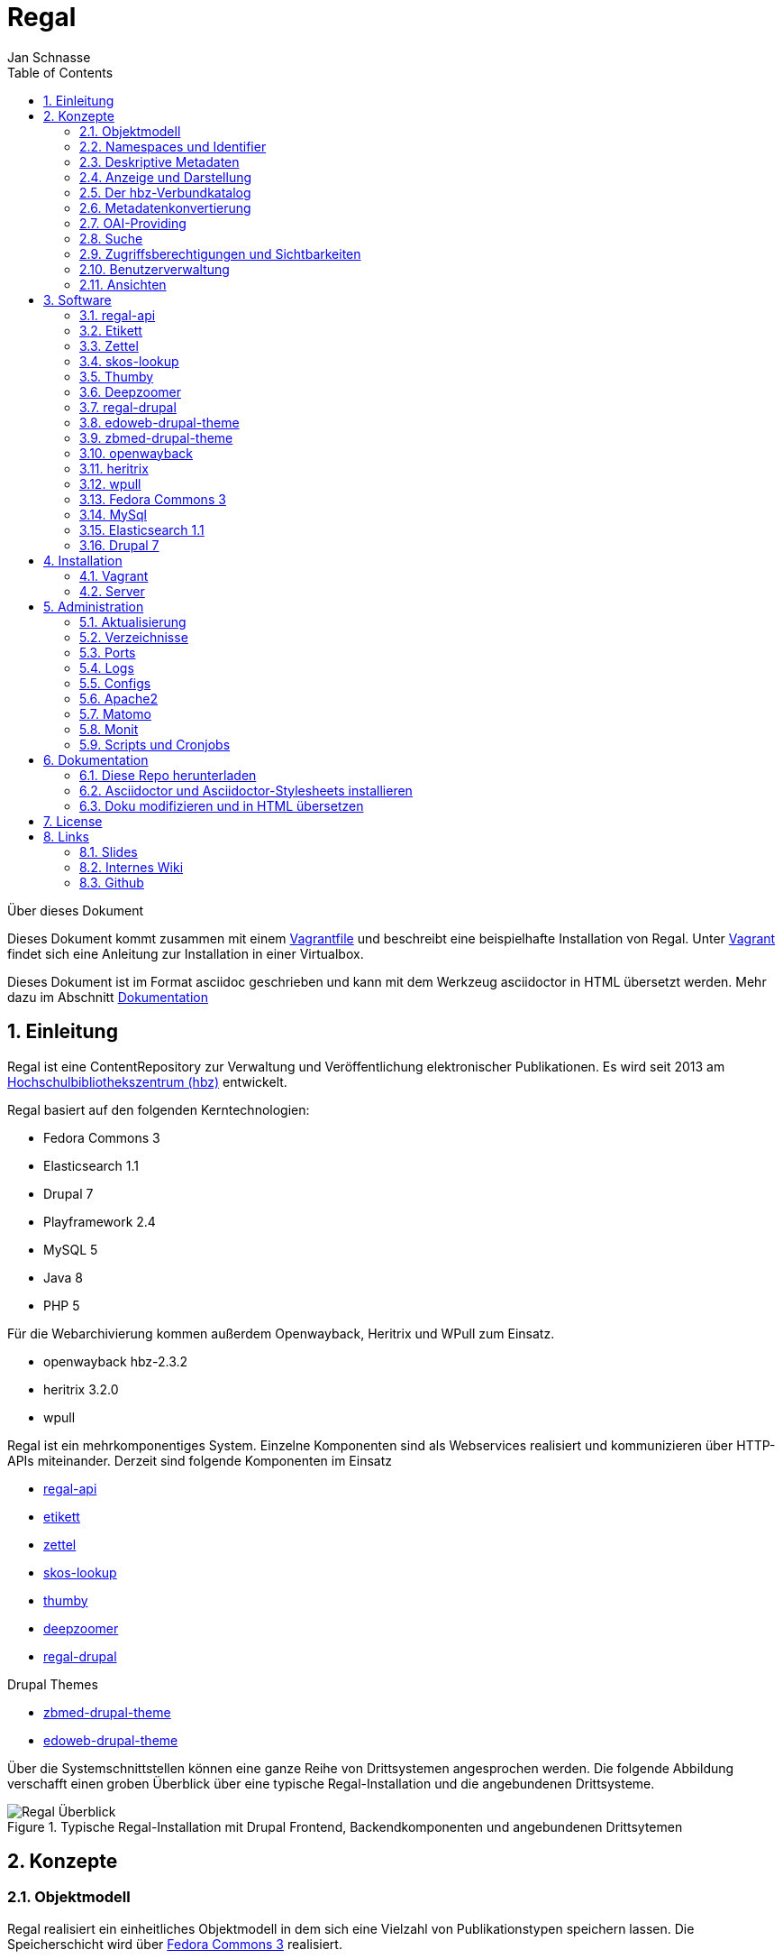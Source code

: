 Regal
=====
Jan Schnasse
:Author Initials: JS
:toc: left
:icons:
:numbered:
:website:

Über dieses Dokument
***********************************
Dieses Dokument kommt zusammen mit einem https://github.com/jschnasse/Regal/tree/master/vagrant/ubuntu-14.04[Vagrantfile] und beschreibt eine beispielhafte Installation von Regal. Unter <<_vagrant>> findet sich eine Anleitung zur Installation in einer Virtualbox. 

Dieses Dokument ist im Format asciidoc geschrieben und kann mit dem Werkzeug asciidoctor in HTML übersetzt werden. Mehr dazu im Abschnitt <<_dokumentation>>

***********************************

Einleitung
----------
Regal ist eine ContentRepository zur Verwaltung und Veröffentlichung elektronischer Publikationen. Es wird seit 2013 am https://hbz-nrw.de[Hochschulbibliothekszentrum (hbz)] entwickelt. 

Regal basiert auf den folgenden Kerntechnologien:

- Fedora Commons 3
- Elasticsearch 1.1
- Drupal 7
- Playframework 2.4
- MySQL 5
- Java 8
- PHP 5 

Für die Webarchivierung kommen außerdem Openwayback, Heritrix und WPull zum Einsatz. 

- openwayback hbz-2.3.2
- heritrix 3.2.0
- wpull

Regal ist ein mehrkomponentiges System. Einzelne Komponenten sind als Webservices realisiert und kommunizieren über HTTP-APIs miteinander. Derzeit sind folgende Komponenten im Einsatz

- https://github.com/edoweb/regal-api[regal-api]
- https://github.com/hbz/etikett[etikett]
- https://github.com/hbz/zettel[zettel]
- https://github.com/hbz/skos-lookup[skos-lookup]
- https://github.com/hbz/thumby[thumby]
- https://github.com/hbz/DeepZoomService/[deepzoomer]
- https://github.com/edoweb/regal-drupal[regal-drupal]

Drupal Themes

- https://github.com/edoweb/zbmed-drupal-theme[zbmed-drupal-theme]
- https://github.com/edoweb/edoweb-drupal-theme[edoweb-drupal-theme]



Über die Systemschnittstellen können eine ganze Reihe von Drittsystemen angesprochen werden. Die folgende Abbildung verschafft einen groben Überblick über eine typische Regal-Installation und die angebundenen Drittsysteme.

.Typische Regal-Installation mit Drupal Frontend, Backendkomponenten und angebundenen Drittsytemen
image::./resources/images/regal-arch-4.jpeg[Regal Überblick]

Konzepte
--------

Objektmodell
~~~~~~~~~~~~
Regal realisiert ein einheitliches Objektmodell in dem sich eine Vielzahl von Publikationstypen speichern lassen. Die Speicherschicht wird über <<_fedora_commons_3>> realisiert.

Eine einzelne Publikation besteht i.d.R. aus mehreren <<_fedora_commons_3>>-Objekten, die in einer hierarchischen Beziehung zueinander stehen. 

.Fedora Object
[options="header,autowidth"]
|===================================================================
|Name|Pflicht|Beschreibung
|DC | Ja | Von Fedora vorgeschrieben. Wird für die Fedora-interne Suche verwendet
|RELS-EXT | Ja | Von Fedora vorgeschrieben. Wird für viele Sachen verwendet - (1) Hierarchien - (2) Steuerung  der Sichtbarkeiten - (2) OAI-Providing
|data | Nein | Die eigentlichen Daten der Publikation. Oft ein PDF.
|metadata oder metadata2 | Nein | Bibliografische Metadaten. Metadata2 enthält Daten in anlehnung an Lobid 2.
|objectTimestamp | Nein | Eine Datei mit einem Zeitstempel. Der Zeitstempel wird bei bestimmten Aktionen gesetzt.
|seq | Nein | Eine Hilfsdatei mit einem JSON-Array. Das Array zeigt an, in welcher Reihenfolge Kindobjekte anzuzeigen sind. Dieses Hilfskonstrukt existiert, da in der RELS-EXT keine RDF-Listen abgelegt werden können.
|===================================================================

Die Metadaten werden als ASCII-Kodierte N-Triple abgelegt. Da alle Fedora-Daten als Dateien im Dateisystem abgelegt werden, ist diese Veriante besonders robust gegen Speicherfehler. N-Triple ist ein Format, dass sich Zeilenweise lesen lässt. ASCII ist die einfachste Form der Textkodierung.

Namespaces und Identifier
~~~~~~~~~~~~~~~~~~~~~~~~~

Jede Regal-Installation arbeitet auf einem festgelegten Namespace. Wenn über die <<_regal_api_2>> Objekte angelegt werden, finden sich diese immer in dem entsprechenden Namespace wieder. Hinter dem Namespace findet sich, abgetrennt mit einem Dopplepunkt eine hochlaufende Zahl, die i.d.R. über <<_fedora_commons_3>> bezogen wird.

Der so zusammengesetzte Identifier kommt in allen Systemkomponenten zum Einsatz.

.Beispiel Regal Identifier
[options="header,autowidth"]
|===================================================================
|ID|Komponente|URL
|regal:1|drupal | http://localhost/resource/regal:1
|regal:1|regal-api|http://api.localhost/resource/regal:1
|regal:1|fedora | http://localhost:8080/fedora/objects/regal:1
|regal:1|elasticsearch | http://localhost:9200/regal/_all/regal:1
|===================================================================

Deskriptive Metadaten
~~~~~~~~~~~~~~~~~~~~~

Regal unterstützt eine große Anzahl von Metadatenfeldern zur Beschreibung von bibliografischen Ressourcen. Jedes in Regal verspeicherte Objekt kann mit Hilfe von RDF-Metadaten beschrieben werden. Das System verspeichert grundsätzlich alle Metadaten, solange Sie im richtigen Format an die Schnittstelle gespielt werden.

Darüberhinaus können über bestimmte Angaben bestimmte weitergehende Funktionen angesteuert werden. Dies betrifft u.A.:

- Anzeige und Darstellung
- Metadatenkonvertierungen
- OAI-Providing
- Suche

Alle bekannten Metadateneinträge werden in der Komponente <<_etikett>> verwaltet. In <<_etikett>> kann konfiguriert werden, welche URIs aus den RDF-Daten in das JSON-LD-Format von <<_regal_api_2>> überführt werden. Außerdem kann die Reihenfolge der Darstellung, und das Label zur Anzeige gesetzt werden. 


.Etikett-Eintrag für dc:title
[options="header,autowidth"]
|===================================================================
|Label|Pictogram|Name (json)|URI|Type|Container|Comment
|Titel| keine Angabe  | title | http://purl.org/dc/terms/title | String | keine Angabe | keine Angabe
|===================================================================

.Etikett-Eintrag als Json
....
"title":{
	"@id"="http://purl.org/dc/terms/title",
	"label"="Titel"
}
....

Die etikett Datenbank wird beim Neustart jeder <<_regal_api_2>>-Instanz eingelesen. Außerdem wird die HTTP-Schnittstelle von Etikett immer wieder angesprochen, um zur Anzeige geeignete Labels für URIs in das System zu holen. Das <<_regal_api_2>>-Modul läuft dabei auch ohne den Etikett-Services, allerdings nur mit eingeschränkter Funktionalität; beispielsweise fallen Anzeigen von verlinkten Ressourcen (und das ist in Regal fast alles) weniger schön aus.

Wie kommen bibliografische Metadaten ins System?
^^^^^^^^^^^^^^^^^^^^^^^^^^^^^^^^^^^^^^^^^^^^^^^^

In Regal können bibliografische Metadaten aus dem hbz-Verbundkatalog an Ressourcen "angelinkt" werden. Dies erfolgt über Angabe der ID des entsprechenden Titelsatzes (z.b. HT017766754). Mit Hilfe dieser ID kann Regal einen Titelimport durchführen. Dabei wird auf die Schnittstellen der https://lobid.org[Lobid-API] zugegriffen. 

Regal bietet außerdem die Möglichkeit Metadaten über Erfassungsmasken zu erzeugen und zu speichern. Dies erfolgt mit Hilfe des Moduls <<_zettel>>. <<_zettel>> ist ein Webservices, der verschiedene HTML-Formulare bereitstellt. Die Formulare können RDF-Metadaten einlesen und ausgeben. Zettel-Formulare werden über Javascript in ein IFrame der eigentlichen Anwendung angebunden. Über Zettel werden Konzepte aus dem Bereich Linked Data umgesetzt. So können Feldinhalte über entsprechende Eingabeelemente in Drittsystemen recherchiert und verlinkt werden. Die Darstellung von Links erfolgt in Zettel mit Hilfe von <<_etikett>>. Umfangreichere Notationssysteme wie Agrovoc oder DDC werden über einen eigenen Index aus dem Modul <<_skos_lookup>> eingebunden. Zettel unterstützt zur Zeit folgende Linked-Data-Quellen:

- Lobid (GND)
- Lobid (Ressource)
- Agrovoc
- DDC
- CrossRef (Funder Registry)
- Orcid

Anzeige und Darstellung
~~~~~~~~~~~~~~~~~~~~~~~

Über die Schnittstellen der <<_regal_api_2>> können unterschiedliche Darstellungen einer Publikation bezogen werden. Über https://de.wikipedia.org/wiki/Content_Negotiation[Content Negotiation] können Darstellungen per HTTP-Header angefragt werden. Um unterschiedliche Darstellungen im Browser anzeigen zu lassen, kann außerden, über das Setzen von entsprechenden Endungen, auf unterschiedliche Representationen eine Resource zugegriffen werden.

.Auswahl von Pfaden zu unterschiedlichen Representationen einer Ressource
....
/resource/danrw:1
/resource/danrw:1.json
/resource/danrw:1.rdf
/resource/danrw:1.epicur
/resource/danrw:1.mets
....

In der HTML-Darstellung greift <<_regal_api_2>> auf den Hilfdienst <<_thumby>> zu, um darüber Thumbnail-Darstellungen von PDFs oder Bilder zu kreieren. Bei großen Bildern wird außerdem der <<_deepzoomer>> angelinkt, der eine Darstellung von Hochauflösenden Bildern über das Tool Openseedragon erlaubt. Video- und Audio-Dateien werden über die entsprechenden HTML5 Elemente gerendert.

Der hbz-Verbundkatalog
~~~~~~~~~~~~~~~~~~~~~~

Metadaten, die über den Verbundkatalog importiert wurden, können über einen Cronjob regelmäßig aktualisiert werden. Außerdem können diese Daten über OAI-PMH an den Verbundkatalog zurückgeliefert werden, so dass dieser Links auf die Volltexte erhält.

Metadatenkonvertierung
~~~~~~~~~~~~~~~~~~~~~~

Für die Metadatenkonvertierung gibt es kein festes Vorgehensmodell oder Werkzeug. I.d.R. gibt es für jede Representation eine oder eine Reihe von Javaklassen, die für eine On-the-fly-Konvertierung sorgen. Die HTML-Darstellung basiert grundlegend auf denselben Daten, die auch im https://www.elastic.co/guide/index.html[Elasticsearch]-Index liegen und ist im wesentlichen eine JSON-LD-Darstellung, die mit Hilfe der in <<_etikett>> hinterlegten Konfiguration aus den bibliografischen Metadaten gewonnen wurde.

OAI-Providing
~~~~~~~~~~~~~

Öffentlich zugängliche Publikationen sind auch über die OAI-Schnittstelle verfügbar. Dabei wird jede Publikation einer Reihe von OAI-Sets zugeordnet und in unterschiedlichen Formaten angeboten.

.OAI Set
[options="header,autowidth"]
|===================================================================
|Set|Kriterium
|ddc:* | Wenn ein dc:subject mit dem String "http://dewey.info/class/" beginnt, wird ein Set mit der entsprechenden DDC-Nummer gebildet und die Publikation wird zugeordnet
|contentType | Der "contentType" weist darauf hin, in welcher Weise die Publikation in Regal. Abgelegt ist.
|open_access | All Publikationen, die als Sichtbarkeit "public" haben
|urn-set-1 | Publikationen mit einer URN, die mit urn:nbn:de:hbz:929:01 beginnt
|urn-set-2 | Publikationen mit einer URN, die mit urn:nbn:de:hbz:929:02 beginnt
|epicur | Publikationen, die in einem URN-Set sind
|aleph | Publikationen , die mit einer Aleph-Id verknüpft sind
|edoweb01 |  spezielles, pro <<_regal_api_2>>-Instanz konfigurierbares Set für alle Publikationen, die im aleph-Set sind
|ellinet01 |  spezielles, pro <<_regal_api_2>>-Instanz konfigurierbares Set für alle Publikationen, die im aleph-Set sind
|===================================================================


.OAI Metadatenformat 
[options="header,autowidth"]
|===================================================================
|Format|Kriterium
|oai_dc| Alle öffentlich sichtbaren Objekte, die als bestimmte ContentTypes angelegt wurden.
|epicur| Alle Objekte, die eine URN haben
|aleph| Alle Objekte, die einen persistenten Identifier haben
|mets| Wie oai_dc
|rdf| Wie oai_dc
|wgl| Alle Objekte die über das Feld "collectionOne" einer Institution zugeordnet wurden und über den ContentType "article" eingeliefert urden.
|===================================================================

Suche
~~~~~

Der Elasticsearch-Index wird mit Hilfe einer JSON-LD Konvertierung befüllt. Die Konvertierung basiert im wesentlichen auf den bibliografischen Metadaten der einzelnen Ressourcen und wir mit Hilfe der in <<_etikett>> hinterlegten Konfiguration erzeugt.

Zugriffsberechtigungen und Sichtbarkeiten
~~~~~~~~~~~~~~~~~~~~~~~~~~~~~~~~~~~~~~~~~
Regal setzt ein rollenbasiertes Konzept zur Steuerung von Zugriffsberechtigungen um. Eine besondere Bedeutung kommt dem lesenden Zugriff auf Ressourcen zu. Einzelne Ressourcen können in ihrer Sichtbarkeit so eingeschränkt werden, dass nur mit den Rechten einer bestimmten Rolle lesend zugegriffen werden kann. Dabei kann der Zugriff auf Metadaten und Daten separat gesteuert werden. 

.Screenshot zur Verdeutlichung von Sichtbarkeiten in Regal
image::./resources/images/accessControl.png[Regal Zugriffsrechte]


Die Konfiguration hat Auswirkungen auf die Sichtbarkeit einer Publikation in den unterschiedlichen Systemteilen. Die folgende Tabelle veranschaulicht den derzeitigen Stand der Implementierung.

Sichtbarkeiten, Operationen, Rollen
^^^^^^^^^^^^^^^^^^^^^^^^^^^^^^^^^^^

.Lesender Zugriff auf Metadaten
[options="header,autowidth"]
|===================================================================
|Sichtbarkeit|Rolle
|public | GUEST,READER,SUBSCRIBER,REMOTE,ADMIN,EDITOR
|private| ADMIN,EDITOR
|===================================================================

.Lesender Zugriff auf Daten
[options="header,autowidth"]
|===================================================================
|Sichtbarkeit|Rolle
|public | GUEST,READER,SUBSCRIBER,REMOTE,ADMIN,EDITOR
|restricted| READER,SUBSCRIBER,REMOTE,ADMIN,EDITOR
|remote|READER,SUBSCRIBER,REMOTE,ADMIN,EDITOR
|single|SUBSCRIBER,ADMIN,EDITOR
|private| ADMIN,EDITOR
|===================================================================

Benutzerverwaltung
~~~~~~~~~~~~~~~~~~
Die Benutzerverwaltung von Regal findet innerhalb von Drupal statt. Zwar können auch in der <<_regal_api_2>> Benutzer angelegt werden, jedoch ist die Implementierung in diesem Bereich erst rudimentär.

Drupal
^^^^^^
Benutzer in Drupal können über das Modul <<_regal_drupal>> unterschiedliche Rollen zugewiesen werden. Die Authorisierung erfolgt passwortbasiert. Alle Drupal-Benutzer greifen über einen vokonfigurierten Accessor auf die <<_regal_api_2>> zu. Alle Zugriffe erfolgen verschlüsselt unter Angabe eines Passwortes. Die Rolle mit deren Berechtigungen zugegriffen wird, wird dabei in <<_regal_drupal>> gesetzt. Die Drupal-BenutzerId wird als Metadatum in Form eines proprietären HTTP-Headers mit an <<_regal_api_2>> geliefert.

Regal-Api
^^^^^^^^^
Auch in regal-api können Api-Benutzer angelegt werden. Zur Benutzerverwaltung wird eine MySQL-Datenbank eingesetzt, in der die Passworte der Nutzer abgelegt sind (Hash+Salt).

Ansichten
~~~~~~~~~

Um Daten, die in <<_regal_api_2>> abgelegt wurden zur Anzeige zu bringen sind i.d.R. mehrere Schritte nötig. Die genau Vorgehensweise ist davon abhängig, wo die Daten abgelegt werden. Grundsätzlich basiert die HTML-Darstellung auf den Daten, die unter dem Format `.json2` einer Ressource abrufbar sind und einen Eintrag in context.json haben. 

1. Eintrag des zugehörigen RDF-Properties in die entsprechende <<_etikett>>-Instanz, bzw. in die `/conf/labels.json`. Der Eintrag muss einen Namen, ein Label und einen Datentyp haben. <<_regal_api_2>> neu starten, bzw mit `POST /context.json` das neu Laden der Contexteinträge erzwingen.
2. Dies müsste reichen, um eine Standardanzeige in der HTML-Ausgabe zu erreichen
3. Wenn die Daten nicht erscheinen, sollte man überprüfen, ob sie unter dem Format `.json2` erscheinen. Wenn nicht, stellt sich die Frage, wo die Daten abgelegt werden. Komplett werden nur die Daten aus dem Fedora Datenstrom /metadata2 prozessiert. Befindet sich das Datum in z.B. im /RELS-EXT Datenstrom so muss es zunächst manuell unter `helper.JsonMapper#getLd2()` in das JSON-Objekt eingefügt werden.
4. Einige Felder werden auch ausgeblendet. Dies geschieht in <<_regal_api_2>> unter `/public/stylesheets/main.css` und in Drupal innerhalb der entsprechenden themes.
5. Um spezielle Anzeigen zu realisieren muss schließlich im HTML-Template angefasst werden, unter `/app/views/tags/resourceView.scala.html` .

Insgesamt läuft es also so: Alles was in <<_etikett>> konfiguriert ist, wird auch ins JSON und damit ins HTML übernommen. Dinge, die im HTML nicht benötigt werden, werden über CSS wieder ausgeblendet.



Software
--------

Nachfolgend erfolgt eine Innenansicht der einzelnen Module. Die Integration der Module erfolgt i.d.R. über HTTP. Die Module werden über entsprechende Einträge in der Apache-Konfiguration sichtbar gemacht. Es handelt sich also um eine Webservice-Architektur, in der alle Webservices über einen Apache-Webserver und entsprechende Einträge in ihren Konfigurationsdateien miteinander verbunden werden.

.Regal Abhängigkeiten
image::./resources/images/regal-dependencies.jpeg[Regal Abhängigkeiten]


regal-api 
~~~~~~~~~~

.Überblick
[options="autowidth"]
|===================================================================
|Source|https://github.com/edoweb/regal-api[regal-api]
|Technik|https://www.playframework.com/documentation/2.4.x/JavaHome[Play 2.4.2]
|Ports| 9000 / 9100
|Verzeichnis | /opt/regal/apps/regal , /opr/regal/src/regal
|===================================================================

Mit regal-api werden alle grundlegenden Funktionen von Regal bereitgestellt. Dies umfasst:

- HTTP Schnittstelle
- Sichtbarkeiten, Zugriffskontrolle, Rollen
- Speicherung, Datenhaltung
- Konvertierungen
- Ansichten
- Suche
- Webarchivierung

Der Webservice ist auf Basis von https://www.playframework.com/documentation/2.4.x/JavaHome[Play 2.4.2] realisiert und bietet eine reichhaltig HTTP-API zur Verwaltung von elektronischen Publikationen an. Die <<_regal_api_2>> operiert auf <<_fedora_commons_3>>, <<_mySQL>> und <<_Elasticsearch>>. Über die API werden auch Funktionalitäten von <<_etikett>>, <<_thumby>>, <<_zettel>> und <<_deepzoomer>> angesprochen. Für die Webarchivierung werden <<_heritrix>>, <<_wpull>> und <<_openwayback>> angebunden.

Kofiguration
^^^^^^^^^^^^

.Dateien im /conf Verzeichnis
[options="header,autowidth"]
|===================================================================
|Datei | Beschreibung
|**aggregations.conf**	| Diese Datei wird verwendet um die Schnittstelle `/browse` zu konfigurieren. Die Einträg im Object "aggs" können direkt über die `/browse` Schnittstelle angesprochen werden. Mit Hilfe des Elasticsearch-Indexes wird dann eine entsprechende Antwort generiert. Beispiel: `/browse/rdftype` liefert eine Liste mit allen Publikationstypen, die im Index vorhanden sind.
|**application.conf.tmpl**	| Eine template Datei für die Hauptkonfiguration von <<_regal_api_2>>. Diese Datei sollte zur lokalen Verwendung einmal nach application.conf kopiert werden. In der Datei sind alle Passwörter auf 'admin' gesetzt.
|crawler-beans.cxml	| Die Datei wird verwendet, wenn im Webarchivierungsmodul eine neue Konfiguration für eine Webseite angelegt wird.
|ehcache.xml	| die Konfiguration der Ehcache Komponente
|fedora-users.xml	| deprecated - Zur Löschung vorgeschlagen
|hbz_edoweb_url.txt	| deprecated - Zur Löschung vorgeschlagen
|html.html	| deprecated - Zur Löschung vorgeschlagen
|install.properties	| deprecated - Zur Löschung vorgeschlagen
|labels-edoweb.de	| Labels für eine bestimmt Regal-Instanz
|labels-for-proceeding-and-researchData.json	| deprecated - Zur Löschung vorgeschlagen
|labels-lobid.json	| deprecated - Zur Löschung vorgeschlagen
|labels-publisso.de	| Labels für eine bestimmte Regal-Instanz
|**labels.json**	| Eine sinnvolle Startkonfiguration. Die Datei wurde mit <<_etikett>> erzeugt. Beim Start von <<_regal_api_2>> wird zunächst versucht eine ähnliche Konfiguration direkt von einer laufenden <<_etikett>>-Instanz zu holen. Wenn dies nicht klappt, wird auf die labels.json zurückgegriffen.
|list.html	|deprecated - Zur Löschung vorgeschlagen
|logback.developer.xml	| ein logging Konfiguration. Ich kopiere die immer nach logback.developer.js.xml (in .gitignore) und trage sie  dann in die application.conf ein. Auf diese Weise kann ich an Loglevels herumkonfigurieren ohne das in diese Änderungen in die Versionsverwaltung spielen zu müssen.
|logback.xml	| Konfiguration des Loggers. Diese Datei ist in application.conf eingetragen.
|mabxml-string-template-on-record.xml	| Eine template-Datei zur Generierung von MAB-Ausgaben.
|mail.properties	| Konfiguration zur Versendung von Mails. Standardmäßig schickt die Applikation eine Mail, sobald sie im Production-Mode neu gestartet wurde. Auch der Umzugsservice im Webarchivierungsmodul verschickt Mails.
|nwbib-spatial.ttl	| deprecated - Zur Löschung vorgeschlagen
|nwbib.ttl	|deprecated - Zur Löschung vorgeschlagen
|**public-index-config.json**	| Konfiguration des Elasticsearch-Indexes. Da in dem Index vorallem Metadaten liegen, soll fast nicht tokenisiert werden.
|**routes**	| Hier sind alle HTTP-Pfade übersichtlich aufgeführt.
|scm-info.sh	| Diese Datei kann man unter Linux in die profile-Konfiguration seines Benutzers einbinden. Dann erhält man im Terminal farbige Angabgen zu Git-Branches,etc.
|start-regal.sh	| deprecated - Zur Löschung vorgeschlagen
|tomcat-users.xml	|deprecated - Zur Löschung vorgeschlagen
|unescothes.ttl	|deprecated - Zur Löschung vorgeschlagen
|wglcontributor.csv	|deprecated - Zur Löschung vorgeschlagen
|===================================================================

Die Applikation
^^^^^^^^^^^^^^^

.Das /app Verzeichnis
[options="header,autowidth"]
|===================================================================
|Package | Beschreibung
|default package | Hier befindet sich die Datei Global, die in https://www.playframework.com/documentation/2.4.x/JavaHome[Play 2.4] noch eine große Rolle spielt. In der Datei können zum Beispiel Aktionen vor dem Start der Applikation erfolgen, auch können hier HTTP-Requests mit geloggt werden. Bestimmte Aktionen werden nur im Production-Mode ausgeführt, d.h. nur wenn die Applikation mit `start` gestartet wurde oder über `dist` ein entsprechendes Binary erzeugt wurde.
|actions | Hier sind Funktionen versammelt, die meist unmittelbar aus den Controller-Klassen aufgerufen werden.
|archive.fedora| Ein Reihe von Dateien, über die Zugriffe auf <<_fedora_commons_3>> organisiert werden. Hier finden sich auch einige Hilfsklassen (`Utils`). Das FedoraInterface zeigt an, welche Aktionen auf der Fedora ausgeführt werden. Der Code in diesem Paket gehört mit zu dem ältesten Code im gesamten Regal-Projekt. 
|archive.search| Zugriff auf die Elasticsearch
|authenticate| Regal verwendet Basic-Auth zur Authentifizierung. Um die entsprechenden Aufrufe in den Controllern zu Schützen wird eine Annotation `@BasicAuth` verwendet. Diese findet sich hier. Die Annotation selbst bewirkt, dass jeder Controller-Aufruf durch die Methode asicAuth` der Klasse `BasicAuthAction.java` läuft. Ziel dieser Prozedur ist es, dem Zugriff die Berechtigungen einer bestimmten Rolle zuzuordnen.
|controllers| Der Code, der in diesen Klassen organisiert ist, wird bei den entsprechenden HTTP-Aufrufen ausgeführt. In der `/conf/routes` Datei kann man sehen, welcher HTTP-Aufruf, welchen Methoden-Aufruf zur Folge hat. Die Controller-Klassen sind i.d.R. von der Klasse MyController  abgeleitet, die Hilfsfunktionen bereitstellt, aber auch Funktionen zur Überprüfung von Zugriffsrechten. Die Überprüfung von Zugriffsrechten erfolgt durch eingebettet Calls und wird über die internen Klassen von MyController realisiert. Beispiel:
Die Funktion `listNodes` in der Klasse `controllers.Resource` ruft ihre Prozeduren eingebettet in eine Funktion der Klasse `ListAction` auf. Die Klasse `ListAction` ist in `MyController` implementiert und überprüft, ob der Aufruf mit der nötigen Berechtigung erfolgte.
|converter.mab| Die Klasse realisiert noch das OAI-Providing von MAB-Daten. Ursprünglich war hier geplant, dass wesentlich umfangreichere MAB-Datensätze geliefert werden würden. Daher wird hier mit einer eigenen Template-Engine gearbeitet, etc. Ich erinnere mich gerne an diese Arbeiten, auch wenn sie größtenteils nie genutzt und zu Ende geführt wurden. Ein lustiges Produkt in diesem Kontext ist auch die Klasse `models.MabRecord`.
|de.hbz.lobid.helper| Der hier befindliche Code kommt ursprünglich aus einem anderen Paket, wurde dann aber beim Neuaufbau des Lobid 2 Datendienstes gemeinsam mit den Kollegen weiterentwickelt und ist schließlich wieder hier gelandet. Mittlerweile ist die offizielle JSON-LD-Library soweit entwickelt, dass man die Konvertierung auch darüber machen kann. Achja, denn dafür ist der Code: Lobid N-Triples in schönes JSON umzuformen, das dann auch in den Elasticsearch-Index kann.
|helper| Die mit Abstand wichtigste Klasse in diesem Package heißt `JsonMapper`. Hier wird das JSON für Index und Ansichten erzeugt.
|helper.mail| Emails verschicken.
|helper.oai| Einige Klassen zur Regelung des OAI-Providings. Der `OAIDispatcher` analysiert, ob und wie ein `Node` an die OAI-Schnittstelle gelangt. 
|models|Die wichtigste Klasse hier ist `Node` über diese Klasse läuft der Großteil des Datentransportes. 
|views| Templates in der Sprache `Twirl` und einige Java-Hilfsklassen.
|views.mediaViewers| Ein paar Viewer, die über die Hilfsklasse `ViewerInfo` in `tags.resourceView` eingebunden werden können.
|views.oai| Mit `Twirl` XML zu generieren war keine gute Idee.
|views.tags| Hilfstemplates.
|===================================================================

Gedanken des Authors
^^^^^^^^^^^^^^^^^^^^
Der in <<_regal_api_2>> versammelte Code ist ein historisch gewachsenes Sammelsurium. Zu irgendeinem Zeitpunkt habe ich angefangen neue Funktionalitäten vorzugsweise nicht mehr hier zu integrieren. Auf diese Weise sind <<_etikett>>, <<_thumby>>, <<_zettel>> und <<_skos_lookup>> entstanden. 

Schaut man sich die sieben groben Aufgabenbereiche an, die von <<_regal_api_2>> abgedeckt werden, so könnten weitere Unterteilungen in zusätzliche Webservices sinnvoll sein. Gerade der Bereich Webarchivierung mit seiner hohen Komplexität erscheint mir für eine Auskopplung prädestiniert. Tools wie <<_heritrix>>,<<_wpull>> und <<_openwayback>> könnten so aus der Gesamtkomplexität entfernt werden.  



Etikett
~~~~~~~

.Überblick
[options="autowidth"]
|===================================================================
|Source|https://github.com/hbz/etikett[etikett]
|Technik|https://www.playframework.com/documentation/2.2.x/JavaHome[Play Play 2.2.2]
|Ports| 9002 / 9102
|Verzeichnis | /opt/regal/apps/etikett , /opr/regal/src/etikett
|===================================================================

Etikett ist eine einfache Datenbankanwendung, die es erlaubt menschenlesbare Labels für URIs abzulegen. Über eine HTTP-Schnittstelle kann dann nach dem Label gefragt werden.
In Etikett sind verschiedene Lookups realisiert, die dynamisch Labels für URIs finden können. Beispiele:

- Crossref
- Geonames
- GND
- Openstreetmap
- Orcid
- RDF, Skos, etc.

Fragt man etikett nach einem Label, so antwortet Etikett mit dem Ergebnis des Lookups. Wenn Etikett nicht in der Lage ist, ein Label zu finden, wird die URI, mit angefragt wurde, zurückgegeben.

Etikett kann auch als Cache verwendet werden. So werden authentifizierte Anfragen in einer Datenbank persistiert. Erneute Anfragen werden dann aus der Datenbank beantwortet, ein erneuter Lookup wird eingespart. Einmal persistierte Labels werden nicht invalidiert. Die Invalidierung kann von außerhalb über authentifizierte HTTP-Zugriffe realisiert werden, stellt aber insgesamt noch ein Desiderat dar.

Etikett kann auch mit Labels vorkonfiguriert werden. Dabei können zusätzliche Informationen zu jeder URIs mit abgelegt werden. Folgende Informationen können in etikett abgelegt werden:

- URI
- Label
- Weight - Zur Definition von Anzeigereihenfolgen.
- Pictogram Iconfont-ID - Kann anstatt oder zusätzlich zum Label angezeigt werden.
- ReferenceType - JSON-LD Typ
- Container - JSON-LD Container
- Beschreibung - Kommentar als Markdown


.Etikett Oberfläche
image::./resources/images/etikett-screen.png[Etikett Oberfläche]
:figure-caption: Logo

Mit Hilfe dieser Angaben kann Etikett auch einen "JSON-LD Context" bereitstellen. Insgesamt wird über Etikett eine Art "Application Profile" realisiert. Das Profil gibt Auskunft, welche Metadatenfelder (definiert als URIs) in welcher Weise (Typ, Container) Verwendung finden und wie sie angezeigt werden sollen (Label, Weight, Pictogram).

Im Regal-Kontext wird <<_etikett>> an vielen Stellen verwendet. 

- Zur Wandlung von RDF nach JSON-LD
- Zur Anreicherung von RDF Importen
- Zur menschenlesbaren Darstellung von RDF
- Zur Konfiguration von Labels, Anzeigereihenfolgen und Pictogrammen
- Als Cache

Konfiguration
^^^^^^^^^^^^^

.Dateien im /conf Verzeichnis
[options="header,autowidth"]
|===================================================================
|Datei | Beschreibung
|**evolutions** | Dieses Verzeichnis enthält SQL-Skripte, die bei Änderungen des Datenbankschemas automatisch über EBean angelegt werden. Beim nächsten Deployment einer neuen Etikett-Version werden die Skripte automatische angewendet. Die Skripte enthalten immer einen mit "Up" markierten Part, und einen mit "Down" markierten Part (für rollbacks).
|**application.conf**| Hier kann ein Benutzer eingestellt werden. Alle Klassen im Verzeichnis `models.*` erhalten eine SQL-Tabelle. 
| ddc.turtle | Eine DDC Datei. Die Datei bietet Labels für DDC-URIs an.
| labels.json | Eine Labels-Datei, die zur initialen Befüllung verwendet werden kann.
| regal.turtle | Eine Labels-Datei, die zur initialen Befüllung verwendet werden kann.
| **routes** | Alle HTTP-Schnittstellen übersichtlich in einer Datei
| rpb.turtle | Eine Labels-Datei, die zur initialen Befüllung verwendet werden kann.
|rpb2.turtle |Eine Labels-Datei, die zur initialen Befüllung verwendet werden kann.
|===================================================================

Die Applikation
^^^^^^^^^^^^^^^

.Das /app Verzeichnis
[options="header,autowidth"]
|===================================================================
|Package | Beschreibung
|default | In `Global` werden die Requests mit geloggt.
|controllers| In `Application` werden alle HTTP-Operationen implementiert. Unterstützt wird BasicAuth.
|helper| Verschiedene Klassen, die eine URI verfolgen und versuchen ein Label aus den zurückgelieferten Daten zu kreieren.
|models| Das Model `Etikett` ist persistierbar.
|views| Die meisten HTTP-Operationen lassen sich auch über eine Weboberfläche im Browser aufrufen.
|===================================================================

 
Zettel
~~~~~~

.Überblick
[options="autowidth"]
|===================================================================
|Source|https://github.com/hbz/zettel[zettel]
|Technik|https://www.playframework.com/documentation/2.5.x/JavaHome[Play Play 2.5.4]
|Ports| 9003 / 9103
|Verzeichnis | /opt/regal/apps/zettel, /opr/regal/src/zettel
|===================================================================

Zettel ist ein Webservice zur Bereitstellung von Webformularen. Die Webformulare können über ein HTTP-GET geladen werden. Sollen existierende Daten in ein Formular geladen werden, so können diese Daten als Form-encoded, als JSON, oder als RDF-XML über ein HTTP-POST in das Formular geladen werden. Gleichzeitig kann spezifiziert werden, in welchem Format das Formular Daten zurückliefern soll.

.Zettel Oberfläche
image::./resources/images/zettel-screen.png[Zettel Oberfläche]
:figure-caption: Logo

Zettel verfügt über keine eigene Speicherschicht. Daten die über ein Formular erzeugt wurden, werden in der HTTP-Response zurückgeliefert. Zur Integration von Zettel in andere Applikationen wurde ein Kommunikationspattern entwickelt, das auf Javascript beruht. Das Zettel-Formular wird hierzu in einem IFrame in die Applikation eingebunden. Die Applikation muss außerdem ein Javascript einbinden, das auf bestimmte Nachrichten aus dem IFrame lauscht. Bei bestimmte Aktionen sendet das Zettel-Formular dann Nachrichten an die Applikation und erlaubt dieser darauf zu reagieren. Um Daten von Zettel in die Applikation zu bekommen, werden diese im HTML-DOM gespeichert und können von dort durch die Applikation entgegengenommen werden.

.Zettel Datenfluss
image::./resources/images/zettel-flos.png[Zettel Datenfluss]
:figure-caption: Logo

Konfiguration
^^^^^^^^^^^^^

.Dateien im /conf Verzeichnis
[options="header,autowidth"]
|===================================================================
|Datei | Beschreibung
|**application.conf**| Die Datei enthält einen Eintrag zur Konfiguration von <<_etikett>>. Über einen weiteren Eintrag können "Hilfetexte" angelinkt werden. Die Hilfetexte müssen in einer statischen HTML abgelegt sein. Am Ende der Datei werden einige Limits deutlich über den Standard erhöht, damit die großen RDF-Posts auch funktionieren.
|**collectionOne.csv**| Die Datei regelt den Inhalt eines Combo-Box widgets mit id collectionOne.
|**ddc.csv**|Die Datei regelt den Inhalt eines Combo-Box widgets mit id ddc.
|labels.json|Ein paar labels, falls keine Instanz von <<_etikett>> erreichbar ist.
|logback.xml| Logger Konfiguration.
|**professionalGroup.csv**|Die Datei regelt den Inhalt eines Combo-Box widgets mit id professionalGroup.
|routes| Alle HTTP-Pfade übersichtlich in einer Datei
|===================================================================

Die Applikation
^^^^^^^^^^^^^^^

.Das /app Verzeichnis
[options="header,autowidth"]
|===================================================================
|Package | Beschreibung
|controllers | Es gibt nur einen Controller. Hier ist sowohl die Basisfunktionalität implementiert, als auch die Autocompletion-Endpunkte für die unterschiedlichen Widgets. Die Schnittstelle zu Abhandlung von Formulardaten ist recht generisch gehalten. Über eine ID wird das entsprechende Formular aus dem services.ZettelRegister geholt und das zugehörige Formular wird gerendert. Die Formular erhalten dabei unterschiedliche Templates (z.B. `views.Article`) und unterschiedliche Modelklassen (z.B. models.Article).
|models | Das Model "Article" heißt aus historischen Gründen so. Tatsächlich können mittlerweile auch Kongressschriften und Buchkapitel darüber abgebildet werden (vermutlich wird sich der Name nochmal ändern). Das Model "Catalog" dient zum Import von Daten aus dem Aleph-Katalog (über Lobid). Mit ResearchData steht ein prototypisches Model zur Verarbeitung von Daten über Forschungsdaten zur Verfügung. Alle Models basieren auf einem einzigen "fetten" ZettelModel. Das ZettelModel enthält auch Funktionen zur De/Serialisierung in RDF und Json.
|services| Hier werden verschiedene Hilfsklassen versammelt. Die Klasse ZettelFields enthält ein Mapping zur RDF-Deserialisierung. 
|views| Alle HTML-Sichten und die eigentlichen Formulare.
|===================================================================

skos-lookup
~~~~~~~~~~~

.Überblick
[options="autowidth"]
|===================================================================
|Source|https://github.com/hbz/skos-lookup[skos-lookup]
|Technik|https://www.playframework.com/documentation/2.5.x/JavaHome[Play Play 2.5.8]
|Ports| 9004 / 9104
|Verzeichnis | /opt/regal/apps/skos-lookup, /opr/regal/src/skos-lookup
|===================================================================


<<_skos_lookup>> dient zur Unterstützung von <<_zettel>>. Der Webservice startet eine eingebettete Elasticsearch-Instanz und verfügt über eine Schnittstelle um SKOS-Daten in separate Indexe zu importieren und Schnittstellen zur Unterstützung von jQuery-Autocomplete- und Select2-Widgets aufzubauen. Auf diese Weise können auch umfangreichere Thesauri und Notationssysteme in den Formularen von <<_zettel>> fachgerecht angelinkt werden. <<_skos_lookup>> unterstützt auch mehrsprachige Thesauri.

.SKOS-Lookup Beispiel 1
image::./resources/images/skos-lookup-autocomplete.png[Skos-Lookup Beispiel 1]
:figure-caption: Logo

.SKOS-Lookup Beispiel 2
image::./resources/images/example-select2.png[Skos-Lookup Beispiel 2]
:figure-caption: Logo

Konfiguration
^^^^^^^^^^^^^

.Dateien im /conf Verzeichnis
[options="header,autowidth"]
|===================================================================
|Datei | Beschreibung
|**application.conf** | Hier wird der interne Elasticsearch-Index konfiguriert. Auch werden einige Speichereinstellungen erhöht. Damit auch große SKOS-Dateien geladen werden können, sollten auch die Java-Opts erhöht werden.
|logback.xml| Logger Konfiguration
|routes| Alle HTTP-Pfade übersichtlich in einer Datei
|skos-context.json | Ein JSON-LD-Kontext zur Umwandlung von RDF nach JSON. (Origianl von: Jakob Voss)
|skos-setting.json | Settings zur Konfiguration des Elasticsearchindexse. (Original von: Jörg Prante)
|===================================================================

Die Applikation
^^^^^^^^^^^^^^^

.Das /app Verzeichnis
[options="header,autowidth"]
|===================================================================
|Package | Beschreibung
|controllers | Alles in einem Controller. Die API-Methoden liefern HTML und JSON, so dass man sie aus dem Browser, aber auch über andere Tools ansprechen kann.
|elasticsearch| Eine embedded Elasticsearch. Dies hat den Vorteil, dass man eine aktuellere Version nutzen kann, als z.B. die <<_regal_api_2>>.
|services|Hilfsklassen zum Laden der Daten.
|views| Ein Formular um neue Daten in die Applikation zu laden. Und ein Beispielformular zur Demonstration der Nutzung.
|===================================================================


Thumby
~~~~~~
.Überblick
[options="autowidth"]
|===================================================================
|Source|https://github.com/hbz/thumby[thumby]
|Technik|https://www.playframework.com/documentation/2.2.x/JavaHome[Play Play 2.2.2]
|Ports| 9001 / 9101
|Verzeichnis | /opt/regal/apps/thumby, /opr/regal/src/thumby
|===================================================================

<<_thumby>> realisiert einen Thumbnail-Generator. Über ein HTTP-GET wird <<_thumby>> die URL eines PDFs, oder eines Bildes übergeben. Sofern die <<_thumby>> den Server kennt, wird es versuchen ein Thumbnail der zurückgelieferten Daten zu erstellen. Die Daten werden dauerhaft auf der Platte abgelegt und zukünftige Requests, die auf dasselbe Bild verweisen werden direkt aus dem Speicher von <<_thumby>> beantwortet.

Konfiguration
^^^^^^^^^^^^^

.Dateien im /conf Verzeichnis
[options="header,autowidth"]
|===================================================================
|Datei | Beschreibung
|**application.conf** | Hier wird eine Whitelist gesetzt. Thumby verarbeitet nur URLs von den hier angegebenen Quellen. Hier wird auch der Pfad auf der Platte gesetzt, unter dem Thumby thumbnail-Daten ablegt.
|routes| Alle HTTP-Pfade übersichtlich in einer Datei
|===================================================================

Die Applikation
^^^^^^^^^^^^^^^

.Das /app Verzeichnis
[options="header,autowidth"]
|===================================================================
|Package | Beschreibung
|controllers | Der Controller realisiert eine GET-Methode, über die Thumbnails erzeugt und zurückgegeben werden.
|helper| Klassen zur Organisation des Speichers und zur Thumbnailgenerierung.
|views| Es gibt eine Oberfläche mit einem Upload-Formular.
|===================================================================


Deepzoomer
~~~~~~~~~~
.Überblick
[options="autowidth"]
|===================================================================
|Source|https://github.com/hbz/DeepZoomService[DeepZoomService]
|Technik|https://download.oracle.com/otn-pub/jcp/7840-servlet-2.3-spec-oth-JSpec/servlet-2_3-fcs-spec.ps[Servlet 2.3]
|Ports| 9091 / 9191
|Verzeichnis | /opt/regal/tomcat-for-deepzoom/, /opr/regal/src/DeepZoomService
|===================================================================

Der [DeepZoomService] kann als WAR in einem Application-Server deployed werden. Mit dem Deepzoomer können pyramidale Bilder erzeugt, gespeichert und über eine OpenSeadragon-konforme Schnittstelle abgerufen werden. Auf diese Weise kann in Regal eine Viewer-Komponente realisiert werden, die die Anzeige sehr großer, hochaufgelöster Bilder im Webbrowser unterstützt.

Konfiguration
^^^^^^^^^^^^^

.Dateien im /conf Verzeichnis
[options="header,autowidth"]
|===================================================================
|Datei | Beschreibung
|**deepzoomer.cfgf** | Hier werden lokale Verzeichnisse, aber auch die Server-URLs, unter denen der Service öffentlich abrufbar ist, gesetzt.
|===================================================================


regal-drupal
~~~~~~~~~~~~

.Überblick
[options="autowidth"]
|===================================================================
|Source|https://github.com/edoweb/regal-drupal[regal-drupal]
|Technik|https://www.php.net/manual/en/[PHP 5]
|Ports| 80 / 443
|Verzeichnis | /opt/regal/var/drupal/sites/all/modules/
|===================================================================
Ein Drupal 7 Modul über das Funktionalitäten der <<_regal_api_2>> angesprochen werden können. Das Modul bietet Oberflächen zur Konfiguration, zur Suche und zur Verwaltung von Objekthierarchien.


Die Applikation
^^^^^^^^^^^^^^^

.Verzeichnisstruktur
[options="header,autowidth"]
|===================================================================
|Verzeichnis |Beschreibung
|edoweb| Hier ist der Code für die Oberflächen. 
|edoweb-field|Hier werden Felder für unterschiedliche RDF-Properties in der Drupal-Datenbank konfiguriert. Der Code ist größtenteils obsolet, da die Feldlogik nicht mehr benutzt wird.
|edoweb_storage| Hier sind die Zugriffe auf <<_regal_api_2>> und <<_elasticsearch>> zu finden.
|===================================================================

edoweb-drupal-theme
~~~~~~~~~~~~~~~~~~~
.Überblick
[options="autowidth"]
|===================================================================
|Source|https://github.com/edoweb/edoweb-drupal-theme[edoweb-drupal-theme]
|Technik|https://www.php.net/manual/en/[PHP 5]
|Ports| 80 / 443
|Verzeichnis | /opt/regal/var/drupal/sites/all/themes/
|===================================================================

Eine Reihe von Stylsheets, CSS, Icons zur Gestaltung einer Oberfläche für den Server https://edoweb-rlp.de

zbmed-drupal-theme
~~~~~~~~~~~~~~~~~~
.Überblick
[options="autowidth"]
|===================================================================
|Source|https://github.com/edoweb/zbmed-drupal-theme[zbmed-drupal-theme]
|Technik|https://www.php.net/manual/en/[PHP 5]
|Ports| 80 / 443
|Verzeichnis | /opt/regal/var/drupal/sites/all/themes/
|===================================================================

Eine Reihe von Stylsheets, CSS, Icons zur Gestaltung einer Oberfläche für den Server https://repository.publisso.de

openwayback
~~~~~~~~~~~
Repo: https://github.com/iipc/openwayback
Servlet 2.5
.Überblick
[options="autowidth"]
|===================================================================
|Source|https://github.com/iipc/openwayback[openwayback]
|Technik|https://download.oracle.com/otn-pub/jcp/servlet-2.5-mr5-oth-JSpec/servlet-2.5-mr5-spec.pdf[Servlet 2.5]
|Ports| 8091 / 8191
|Verzeichnis | /opt/regal/tomcat-for-openwayback/, /opr/regal/src/openwayback
|===================================================================

**Achtung**: Es gibt einen am hbz entwickelten Branch. Dieser ist nicht auf Github.

Openwayback ist eine Webapplikation die im ROOT Bereich eines Tomcats installiert werden will. Sie kann Verzeichnisse mit WARC-Dateien indexieren und darauf eine Oberfläche zur Recherche und zur Navigation aufbauen.

heritrix
~~~~~~~~~
Heritrix ist ein Werkzeug zur Sammlung von Webseiten. Heritrix startet standalone als Webapplikation und bietet eine Weboberfläche zur Verwaltung von Sammelvorgängen an. Eingesammelte Webseiten werden als WARC-Dateien in einem bestimmten Bereich der Platte abgelegt.


wpull
~~~~~
Wpull ist ein Kommandozeilen-Wermzeug zur Sammlung von Webseiten. Mit WPull können WARC-Dateien erzeugt werden.


Fedora Commons 3
~~~~~~~~~~~~~~~~
Fedora Commons 3 ist ein Repository-Framework. Für Regal wird vorallem die Speicherschicht von Fedora Commons 3 benutzt. Fedora-Commons legt alle Daten im Dateisystem (auch) ab. Mit den Daten aus dem Dateisystem lässt sich eine komplette Fedora-Commons 3 Instanz von grundauf neu aufbauen.


MySql
~~~~~
MySQL wir von Fedora, regal-api und etikett verwendet.


Elasticsearch 1.1
~~~~~~~~~~~~~~~~~

Elasticsearch ist eine Suchmaschine und wird von <<_regal_api_2>> verwendet. Auch <<_regal_drupal>> greift auf den Index zu. 

Drupal 7
~~~~~~~~

Über Drupal 7 

Installation
------------

Vagrant
~~~~~~~

Zur Veranschaulichung dieser Dokumentation wird ein Vagrant-Skript angeboten, mit dem eine Regal-Installation innerhalb eines VirtualBox-Images erzeugt werden kann.

Zur Installation kannst Du folgende Schritte ausführen. Die Kommandos beziehen sich auf die Installation auf einem Ubuntu-System. Für andere Betriebssyteme ist die Installation ähnlich.

Die VirtualBox hat folgendes Setup

- hdd 40GB
- cpu 2core
- ram 4096G 

VirtualBox installieren
^^^^^^^^^^^^^^^^^^^^^^^
....
sudo apt-get install virtualbox
....

Vagrant installieren
^^^^^^^^^^^^^^^^^^^^
....
cd /tmp
wget https://releases.hashicorp.com/vagrant/2.2.3/vagrant_2.2.3_x86_64.deb
sudo dpkg -i vagrant_2.2.3_x86_64.deb
....

Repository herunterladen
^^^^^^^^^^^^^^^^^^^^^^^^
....
git clone https://github.com/jschnasse/Regal
cd Regal/vagrant/ubuntu-14.04
....


Eine JDK8 bereitstellen
^^^^^^^^^^^^^^^^^^^^^^^
Hierfür bitte ein JDK8-Tarball herunterladen und unter dem Namen `java8.tar.gz` in einem Verzeichnis `/bin` unterhalb des Vagrant-Directories bereitstellen.

....
mkdir bin
mv ~/downloads/jdk.... bin/java8.tar.gz
....

Geteiltes Entwicklungsverzeichnis
^^^^^^^^^^^^^^^^^^^^^^^^^^^^^^^^^
....
mkdir ~/regal-dev
....

Vagrant Guest Additions installieren
^^^^^^^^^^^^^^^^^^^^^^^^^^^^^^^^^^^^

....
vagrant plugin install vagrant-vbguest && vagrant reload
....

Vagrant starten
^^^^^^^^^^^^^^^
....
vagrant up
....

Auf der Maschine einloggen
^^^^^^^^^^^^^^^^^^^^^^^^^^
....
vagrant ssh
....


Server
~~~~~~

Die Installation auf einem Server kann mit Hilfe des mitgelieferten Skriptes https://github.com/jschnasse/Regal/blob/master/vagrant/ubuntu-14.04/regal-install.sh[regal-install.sh] erfolgen. Dazu muss analog zur Vagrant-Installation zunächst das `bin` Verzeichnis mit einem JDK aufgebaut werden. Danach erfolgt die Installation unter `/opt/regal` und mit einem Benutzer `regal` (vgl. `variables.conf`)

Hardware Empfehlung
^^^^^^^^^^^^^^^^^^^

- hdd >500GB
- cpu 8 core
- ram 32 G

Unterschiede zur Vagrant Installation
^^^^^^^^^^^^^^^^^^^^^^^^^^^^^^^^^^^^^

Auf dem Server empfehlen ich den fedora tomcat mit erweiterten Speichereinstellungen zu betreiben. 

Dazu in `/opt/regal/bin/fedora/tomcat/bin` eine `setenv.sh` anlegen und folgende Zeilen hinein kopieren.

....
CATALINA_OPTS=" \
-Xms1536m \
-Xmx1536m \
-XX:NewSize=256m \
-XX:MaxNewSize=256m \
-XX:PermSize=256m \
-XX:MaxPermSize=256m \
-server \
-Djava.awt.headless=true \
-Dorg.apache.jasper.runtime.BodyContentImpl.LIMIT_BUFFER=true"

export CATALINA_OPTS
....


Administration
--------------

Aktualisierung
~~~~~~~~~~~~~~

Play-Applikationen
^^^^^^^^^^^^^^^^^^

Die Aktualisierung der Regal-Komponenten erfolgt über Skripte. Die Aktualisierung funktioniert dabei so, dass der Quellcode der zu aktualisierenden Komponente unter `/opt/regal/src` per `git` auf den entsprechenden Branch gestellt wird. Danach wird ein neues Kompilat der Komponente erzeugt. Die aktuelle Konfiguration wird aus `/opt/regal/conf` genommen und es wird unter `/opt/regal/apps` eine neue lauffähige Version abgelegt.

Neue Versionen werden immer parallel zu alten Versionen gestartet und über einen Wechsel der Apachekonfiguration aktiviert. Erst danach wird die alte Version heruntergefahren.

Der komplette Aktualisierungsprozess erfolgt automatisch. Die alte Version bleibt immer auf dem Server liegen, so dass bei Bedarf wieder zurück gewechselt werden kann.

Tomcat-Applikation
^^^^^^^^^^^^^^^^^^

Es wird ein `war`-Container erzeugt und im Tomcat `hot`-deployed.

Drupal-Module
^^^^^^^^^^^^^

Beinhaltet die Akutalisierung ein Datenbankupdate, so wird Drupal erst in den Wartungszustand versetzt (per drush oder über die Oberfläche). Danach wird die aktualisierte Version einfach per Git geholt. Bei Datenbankupdates wird noch ein Drupal-Updateskript ausgeführt.

Speicherschicht
^^^^^^^^^^^^^^^

Aktualisierungen von MySQL, Elasticsearch und Fedora gehen mit einer Downtime einher.


Verzeichnisse
~~~~~~~~~~~~~
.Verzeichnisstruktur
[options="header,autowidth"]
|===================================================================
|Verzeichnis | Beschreibung
| /opt/regal | Außer Apache2, Elasticsearch und MySQL befinden sich alle Regal-Komponenten unter diesem Verzeichnis.
| /opt/regal/apps| Die auf `Play` beruhenden Komponenten:  `etikett  fedora  regal-api  skos-lookup  thumby  zettel`
| /opt/regal/bin| Fremdpakete wie activator, fedora, heritrix, python - weitere tomcats.
| /opt/regal/conf| Die variables.conf und die application.conf wird von verschiedenen Komponenten verwendet.
| /opt/regal/logs| Logfiles der Skripte und Cronjobs
| /opt/regal/src| Alle Eigenentwicklungen oder im Quellcode modifizierten Komponenten.
| /opt/regal/var| drupal und Datenverzeichnisse.
|===================================================================

Ports
~~~~~

.Ports und Komponenten (typische Belegung)
[options="header,autowidth"]
|===================================================================
| Port | Komponente
| 80 /443 | Apache 2 
|8080 | fedora tomcat
|9090 | openwayback tomcat
|9200 | elasticsearch
| 9000/9100| regal-api
| 9001/9101 | thumby
| 9002/9102 | etikett
| 9003/9103 | zettel
| 9004/9104 | skos-lookup
|===================================================================

Logs
~~~~

.Logfiles
[options="header,autowidth"]
|===================================================================
|Komponente | Pfad
|Apache|/var/log/apache2
|Tomcat|/opt/regal/bin/fedora/tomcat/logs
|Fedora|/opt/regal/bin/fedora/server/logs
|Elasticsearch|/var/log/elasticsearch
|regal-api|/opt/regal/apps/regal-api/logs
|drupal|/var/log/apache2 #otherhosts ! und/var/log/apache2/error.log (hier ist auch die Debugausgabe)
|MySql|/var/log/mysql
|monit|/var/log/monit.log
|regal-scripts|/opt/regal/logs
|===================================================================

Configs
~~~~~~~
.Configfiles
[options="header,autowidth"]
|===================================================================
|Komponente | Pfad
|Apache|/etc/apache2/sites-enabled
|Tomcat|/opt/regal/bin/fedora/tomcat/conf
|Fedora|/opt/regal/bin/fedora/server/conf
|Elasticsearch|/etc/elasticsearch
|regal-api|/opt/regal/conf enthält Konfigurationsvorschläge des Installers
|regal-api|/opt/regal/apps/regal-api/conf
|drupal|Konfig kann gut mit dem Tool drush überwacht werden
|Elasticsearch Plugins|/etc/elasticsearch
|oai-pmh|/opt/regal/bin/fedora/tomcat/webapps/dnb-unr/WEB-INF/classes/proai.properties
|monit|/etc/monit 
|===================================================================

Apache2
~~~~~~~

.Frontend Pfade 
[options="header,autowidth"]
|===================================================================
|Komponente |HTTP-Pfad | Lokaler Pfad/Proxy
|Drupal | / | /opt/regal/var/drupal
|Alte Importe von Webarchiven|/webharvests | /data/webharvests 
|Täglich generierte Datei mit Kennziffern| /crawlreports | /opt/regal/crawlreports 
|===================================================================

.API Pfade
[options="header,autowidth"]
|===================================================================
|Komponente| HTTP-Pfad | Lokaler Pfad/Proxy
|Über wget erstellte Webarchive|/wget-data |/opt/regal/var/wget-data
|Über wpull erstellte Webarchive|/wpull-data| /opt/regal/var/wpull-data 
|Über heritrix erstellte Webarchive|/heritrix-data| /opt/regal/var/heritrix-data
|OAI-Schnittstelle für die DNB|/dnb-urn |  http://localhost:8080/dnb-urn$1
|OAI-Schnittstelle|/oai-pmh |  http://localhost:8080/oai-pmh$1
|Deepzoomer|/deepzoom |  http://localhost:7080/deepzoom$1 
|Openwayback privat|/wayback | http://localhost:9080/wayback
|Openwayback öffentlich|/weltweit | http://localhost:9080/weltweit
|Thumby|/tools/thumby| http://localhost:9001/tools/thumby
|Etikett|/tools/etikett| http://localhost:9002/tools/etikett
|Zettel|/tools/zettel| http://localhost:9004/tools/zettel
|Elasticsearch GET|/search | http://localhost:9200
|Fedora|/fedora | http://localhost:8080/fedora 
|JSON-LD Context|/public/resources.json| http://localhost:9002/tools/etikett/context.json
|regal-api| / |http://localhost:9000/
| heritrix| /tools/heritrix | https://localhost:8443/tools/heritrix
|===================================================================



Matomo
~~~~~~

Matomo wird einmal täglich per Cronjob mit Apache-Logfiles befüllt. Dabei erfolgt eine Anonymisierung. Die Logfiles verbleiben noch sieben
Tage auf dem Server und werden dann annoynmisiert.

Monit
~~~~~

Das Tool Monit erlaubt es, den Status der Regal-Komponenten zu überwachen und Dienste ggfl. neu zu starten. Folgende Einträge können in /etc/monit/monitrc vorgenommen werden

....
check process apache with pidfile /var/run/apache2/apache2.pid
    start program = "/etc/init.d/apache2 start" with timeout 60 seconds
    stop program  = "/etc/init.d/apache2 stop"

check process regal-api with pidfile /opt/regal/apps/regal-api/RUNNING_PID
     start program = "/etc/init.d/regal-api start" with timeout 60 seconds
     stop program = "/etc/init.d/regal-api stop"

check process tomcat6 with pidfile /var/run/tomcat6.pid
     start program = "/etc/init.d/tomcat6 start" with timeout 60 seconds
     stop program = "/etc/init.d/regal-api stop"

check process elasticsearch with pidfile /var/run/elasticsearch.pid
     start program = "/etc/init.d/elasticsearch start" with timeout 60 seconds
     stop program = "/etc/init.d/elasticsearch stop"

check process thumby with pidfile /opt/regal/apps/thumby/RUNNING_PID
     start program = "/etc/init.d/thumby start" with timeout 60 seconds
     stop program = "/etc/init.d/thumby stop"

check process etikett with pidfile /opt/regal/apps/etikett/RUNNING_PID
     start program = "/etc/init.d/etikett start" with timeout 60 seconds
     stop program = "/etc/init.d/etikett stop"

check process zettel with pidfile /opt/regal/apps/zettel/RUNNING_PID
     start program = "/etc/init.d/zettel start" with timeout 60 seconds
     stop program = "/etc/init.d/zettel stop"
....


Scripts und Cronjobs
~~~~~~~~~~~~~~~~~~~~

Für das Funktionieren von Regal sind einige regal-scripts sinnvoll. Die Skripte sind sämtlich unter Github zu finden.

<https://github.com/edoweb/regal-scripts>

Die folgenden Abschnitte zeigen ein typisches Setup.

OAI-Providing
^^^^^^^^^^^^^

Der OAI-Provider läuft nicht die ganze Zeit mit, da dies Probleme gemacht hat. Er wird nur für einen bestimmten Zeitraum angestellt und dann wieder ausgestellt. Auf diese Weise liefert die OAI-Schnittstelle tagesaktuelle Daten.

....
0 2 * * * /opt/regal/src/regal-scripts/turnOnOaiPmhPolling.sh
0 5 * * * /opt/regal/src/regal-scripts/turnOffOaiPmhPolling.sh
....

URN-Registrierung
^^^^^^^^^^^^^^^^^

Die URN-Registrierung erfolgt mit einem gewissen Verzug. Das dafür zuständige Skript überprüft daher zunächst das Anlagedatum der Ressource.

....
05 7 * * * /opt/regal/src/regal-scripts/register_urn.sh control  >> /opt/regal/regal-scripts/log/control_urn_vergabe.log
1 1 * * * /opt/regal/src/regal-scripts/register_urn.sh katalog >> /opt/regal/regal-scripts/log/katalog_update.log
1 0 * * * /opt/regal/src/regal-scripts/register_urn.sh register >> /opt/regal/regal-scripts/log/register_urn.log
....

Katalog-Aktualisierung
^^^^^^^^^^^^^^^^^^^^^^

Das System gleicht einmal am Tag Metadaten mit dem hbz-Verbundkatalog ab und führt ggf. Aktualisierungen durch.

....
0 5 * * * /opt/regal/src/regal-scripts/updateAll.sh > /dev/null
....


Matomo
^^^^^^

Matomo wird mit Apache-Logfiles befüllt. Innerhalb von Matomo werden die Einträge annonymisiert.

....
0 1 * * * /opt/regal/regal-scripts/import-logfiles.sh >/dev/null
....

Logfile Annonymisierung
^^^^^^^^^^^^^^^^^^^^^

Apache-Logfiles werden sieben Tage unverändert aufbewahrt. Danach erfolgt eine Annonymisierung.

....
0 2 * * * /opt/regal/src/regal-scripts/depersonalize-apache-logs.sh
....


Webgatherer
^^^^^^^^^^^

Der Webgatherer prüft Archivierungsintervalle von Webpages und stößt bei Bedarf die Erzeugung eines neuen Snapshots/Version an.

....
0 20 * * * /opt/regal/src/regal-scripts/runGatherer.sh >> /opt/regal/regal-scripts/log/runGatherer.log
# Auswertung des letzten Webgatherer-Laufs
0 21 * * * /opt/regal/src/regal-scripts/evalWebgatherer.sh >> /opt/regal/regal-scripts/log/runGatherer.log
# Crawl Reports
0 22 * * * /opt/regal/src/regal-scripts/crawlReport.sh >> /opt/regal/logs/crawlReport.log
....


Backup
^^^^^^

MySQL und Elasticsearch

Der Elasticsearch-Index und die MySQL-Datenbanken werden täglich gesichert. Es werden Backups der letzten 30 Tage aufbewahrt. Ältere Backups werden von der Platte gelöscht.
....
0 2 * * * /opt/regal/src/regal-scripts/backup-es.sh -c >> /opt/regal/logs/backup-es.log 2>&1
30 2 * * * /opt/regal/src/regal-scripts/backup-es.sh -b >> /opt/regal/logs/backup-es.log 2>&1
0 2 * * * /opt/regal/src/regal-scripts/backup-db.sh -c >> /opt/regal/logs/backup-db.log 2>&1
30 2 * * * /opt/regal/src/regal-scripts/backup-db.sh -b >> /opt/regal/logs/backup-db.log 2>&1
....


Entwicklung
^^^^^^^^^^^

Für die Entwicklung an Regal empfiehlt sich folgende Vorgehensweise...

Dokumentation
-------------
Diese Dokumentation ist mit asciidoc geschrieben und wurde mit asciidoctor in HTML übersetzt. Dazu wurde das foundation.css Stylesheet aus dem asciidoctor-stylesheet-factory Repository verwendet.

Die Schritte, um an der Doku zu arbeiten sind folgenden

Diese Repo herunterladen
~~~~~~~~~~~~~~~~~~~~~~~~

....
git clone https://github.com/jschnasse/Regal
....

Asciidoctor und Asciidoctor-Stylesheets installieren
~~~~~~~~~~~~~~~~~~~~~~~~~~~~~~~~~~~~~~~~~~~~~~~~~~~~

....
gpg --keyserver hkp://pool.sks-keyservers.net --recv-keys 409B6B1796C275462A1703113804BB82D39DC0E3 7D2BAF1CF37B13E2069D6956105BD0E739499BDB
\curl -sSL https://get.rvm.io | sudo bash -s stable --ruby
#login again
sudo apt-get install bundler
sudo apt-get install gem
git clone https://github.com/asciidoctor/asciidoctor
git clone https://github.com/asciidoctor/asciidoctor-stylesheet-factory
cd asciidoctor
sudo gem install asciidoctor
cd ../asciidoctor-stylesheet-factory
bundle install
compass compile
....

Doku modifizieren und in HTML übersetzen
~~~~~~~~~~~~~~~~~~~~~~~~~~~~~~~~~~~~~~~~

....
cd Regal/doc
editor regal.asciidoc
asciidoctor -astylesheet=foundation.css -astylesdir=../../asciidoctor-stylesheet-factory/stylesheets regal.asciidoc
....

License
-------

image::https://i.creativecommons.org/l/by-nc/4.0/88x31.png[link="http://creativecommons.org/licenses/by-nc/4.0/"]

This work is licensed under a http://creativecommons.org/licenses/by-nc/4.0/>[Creative Commons Attribution-NonCommercial 4.0 International License].


Links
-----

Slides
~~~~~~
- Lobid - http://hbz.github.io/slides/
- Skos-Lookup - <http://hbz.github.io/slides/siit-170511/#/>
- Regal - <http://hbz.github.io/slides/danrw-20180905/#/>

Internes Wiki
~~~~~~~~~~~~~
- <https://wiki1.hbz-nrw.de/display/edd/Dokumentation>

Github
~~~~~~
- <https://github.com/edoweb>
- <https://github.com/hbz>

:!figure-caption:



